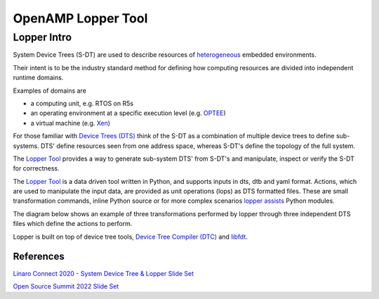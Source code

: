 ===================
OpenAMP Lopper Tool
===================

.. _lopper-tool-intro-label:

***************
Lopper Intro
***************

System Device Trees (S-DT) are used to describe resources of `heterogeneous <https://en.wikipedia.org/wiki/Heterogeneous_computing>`_ embedded environments.

Their intent is to be the industry standard method for defining how computing resources are divided into independent runtime domains.

Examples of domains are

* a computing unit, e.g. RTOS on R5s
* an operating environment at a specific execution level (e.g. `OPTEE <https://optee.readthedocs.io/en/latest/general/about.html>`_)
* a virtual machine (e.g. `Xen <https://xenproject.org/>`_)

For those familiar with `Device Trees (DTS) <https://www.kernel.org/doc/html/latest/devicetree/usage-model.html>`_ think of the S-DT as a combination of multiple device trees to define sub-systems. DTS' define resources seen from one address space, whereas S-DT's define the topology of the full system.

The `Lopper Tool <https://github.com/devicetree-org/lopper>`_ provides a way to generate sub-system DTS' from S-DT's and manipulate, inspect or verify the S-DT for correctness.

..  image::  ../images/tools/lopper-intro.svg


The `Lopper Tool <https://github.com/devicetree-org/lopper>`_ is a data driven tool written in Python, and supports inputs in dts, dtb and yaml format. Actions, which are used to manipulate the input data, are provided as unit operations (lops) as DTS formatted files. These are small transformation commands, inline Python source or for more complex scenarios `lopper assists <https://github.com/devicetree-org/lopper/tree/master/lopper/assists>`_ Python modules.

The diagram below shows an example of three transformations performed by lopper through three independent DTS files which define the actions to perform.

..  image::  ../images/tools/lopper-actions.svg

Lopper is built on top of device tree tools, `Device Tree Compiler (DTC) <https://github.com/torvalds/linux/tree/master/scripts/dtc>`_ and `libfdt <https://github.com/torvalds/linux/tree/master/scripts/dtc/libfdt>`_.


References
^^^^^^^^^^

`Linaro Connect 2020 - System Device Tree & Lopper Slide Set <https://static.linaro.org/connect/lvc20/presentations/LVC20-314-0.pdf>`_


`Open Source Summit 2022 Slide Set <https://static.sched.com/hosted_files/ossna2022/d9/Lopper%20ELCNA%202022.pdf>`_
